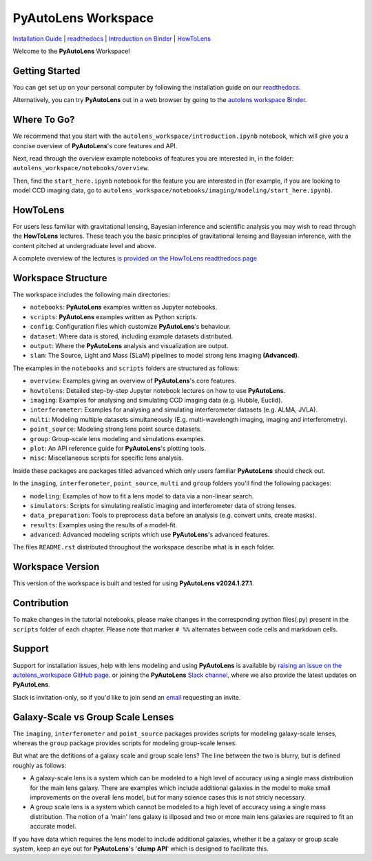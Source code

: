 PyAutoLens Workspace
====================

.. |binder| image:: https://mybinder.org/badge_logo.svg
   :target: https://mybinder.org/v2/gh/Jammy2211/autolens_workspace/HEAD

.. |JOSS| image:: https://joss.theoj.org/papers/10.21105/joss.02825/status.svg
   :target: https://doi.org/10.21105/joss.02825

|binder| |JOSS|

`Installation Guide <https://pyautolens.readthedocs.io/en/latest/installation/overview.html>`_ |
`readthedocs <https://pyautolens.readthedocs.io/en/latest/index.html>`_ |
`Introduction on Binder <https://mybinder.org/v2/gh/Jammy2211/autolens_workspace/release?filepath=introduction.ipynb>`_ |
`HowToLens <https://pyautolens.readthedocs.io/en/latest/howtolens/howtolens.html>`_

.. image:: https://github.com/Jammy2211/PyAutoLogo/blob/main/gifs/pyautolens.gif?raw=true
  :width: 900

Welcome to the **PyAutoLens** Workspace!

Getting Started
---------------

You can get set up on your personal computer by following the installation guide on
our `readthedocs <https://pyautolens.readthedocs.io/>`_.

Alternatively, you can try **PyAutoLens** out in a web browser by going to the `autolens workspace
Binder <https://mybinder.org/v2/gh/Jammy2211/autolens_workspace/release?filepath=introduction.ipynb>`_.

Where To Go?
------------

We recommend that you start with the ``autolens_workspace/introduction.ipynb`` notebook, which will give you a concise
overview of **PyAutoLens**'s core features and API.

Next, read through the overview example notebooks of features you are interested in, in the folder: ``autolens_workspace/notebooks/overview``.

Then, find the ``start_here.ipynb`` notebook for the feature you are interested in (for example, if you
are looking to model CCD imaging data, go to ``autolens_workspace/notebooks/imaging/modeling/start_here.ipynb``).

HowToLens
---------

For users less familiar with gravitational lensing, Bayesian inference and scientific analysis
you may wish to read through the **HowToLens** lectures. These teach you the basic principles of gravitational lensing
and Bayesian inference, with the content pitched at undergraduate level and above.

A complete overview of the lectures `is provided on the HowToLens readthedocs page <https://pyautolens.readthedocs.io/en/latest/howtolens/howtolens.html>`_

Workspace Structure
-------------------

The workspace includes the following main directories:

- ``notebooks``: **PyAutoLens** examples written as Jupyter notebooks.
- ``scripts``: **PyAutoLens** examples written as Python scripts.
- ``config``: Configuration files which customize **PyAutoLens**'s behaviour.
- ``dataset``: Where data is stored, including example datasets distributed.
- ``output``: Where the **PyAutoLens** analysis and visualization are output.
- ``slam``: The Source, Light and Mass (SLaM) pipelines to model strong lens imaging **(Advanced)**.

The examples in the ``notebooks`` and ``scripts`` folders are structured as follows:

- ``overview``: Examples giving an overview of **PyAutoLens**'s core features.
- ``howtolens``: Detailed step-by-step Jupyter notebook lectures on how to use **PyAutoLens**.

- ``imaging``: Examples for analysing and simulating CCD imaging data (e.g. Hubble, Euclid).
- ``interferometer``: Examples for analysing and simulating interferometer datasets (e.g. ALMA, JVLA).
- ``multi``: Modeling multiple datasets simultaneously (E.g. multi-wavelength imaging, imaging and interferometry).
- ``point_source``: Modeling strong lens point source datasets.
- ``group``: Group-scale lens modeling and simulations examples.

- ``plot``: An API reference guide for **PyAutoLens**'s plotting tools.
- ``misc``: Miscellaneous scripts for specific lens analysis.

Inside these packages are packages titled ``advanced`` which only users familiar **PyAutoLens** should check out.

In the ``imaging``, ``interferometer``, ``point_source``, ``multi`` and  ``group`` folders you'll find the following
packages:

- ``modeling``: Examples of how to fit a lens model to data via a non-linear search.
- ``simulators``: Scripts for simulating realistic imaging and interferometer data of strong lenses.
- ``data_preparation``: Tools to preprocess ``data`` before an analysis (e.g. convert units, create masks).
- ``results``: Examples using the results of a model-fit.
- ``advanced``: Advanced modeling scripts which use **PyAutoLens**'s advanced features.

The files ``README.rst`` distributed throughout the workspace describe what is in each folder.

Workspace Version
-----------------

This version of the workspace is built and tested for using **PyAutoLens v2024.1.27.1**.

Contribution
------------
To make changes in the tutorial notebooks, please make changes in the corresponding python files(.py) present in the
``scripts`` folder of each chapter. Please note that  marker ``# %%`` alternates between code cells and markdown cells.

Support
-------

Support for installation issues, help with lens modeling and using **PyAutoLens** is available by
`raising an issue on the autolens_workspace GitHub page <https://github.com/Jammy2211/autolens_workspace/issues>`_. or
joining the **PyAutoLens** `Slack channel <https://pyautolens.slack.com/>`_, where we also provide the latest updates on
**PyAutoLens**.

Slack is invitation-only, so if you'd like to join send an `email <https://github.com/Jammy2211>`_ requesting an
invite.

Galaxy-Scale vs Group Scale Lenses
----------------------------------

The ``imaging``, ``interferometer`` and ``point_source`` packages provides scripts for modeling galaxy-scale lenses,
whereas the ``group`` package provides scripts for modeling group-scale lenses.

But what are the defitions of a galaxy scale and group scale lens? The line between the two is blurry, but is defined
roughly as follows:

- A galaxy-scale lens is a system which can be modeled to a high level of accuracy using a single mass distribution
  for the main lens galaxy. There are examples which include additional galaxies in the model to make small improvements
  on the overall lens model, but for many science cases this is not stricly necessary.

- A group scale lens is a system which cannot be modeled to a high level of accuracy using a single mass distribution.
  The notion of a 'main' lens galaxy is illposed and two or more main lens galaxies are required to fit an accurate model.

If you have data which requires the lens model to include additional galaxies, whether it be a galaxy or group
scale system, keep an eye out for **PyAutoLens**'s '**clump API**' which is designed to facilitate this.